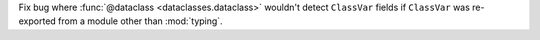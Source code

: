Fix bug where :func:`@dataclass <dataclasses.dataclass>`
wouldn't detect ``ClassVar`` fields
if ``ClassVar`` was re-exported from a module
other than :mod:`typing`.
